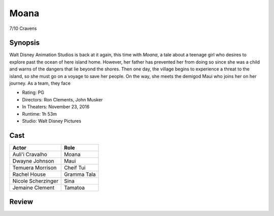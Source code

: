 Moana
=====

7/10 Cravens

Synopsis
--------
Walt Disney Animation Studios is back at it again, this time with *Moana*, a tale about a teenage girl who desires to explore past the ocean of here island home. However, her father has prevented her from doing so since she was a child and warns of the dangers that lie beyond the shores. Then one day, the village begins to experience a threat to the island, so she must go on a voyage to save her people. On the way, she meets the demigod Maui who joins her on her journey. As a team, they face

* Rating: PG
* Directors: Ron Clements, John Musker
* In Theaters: November 23, 2016
* Runtime: 1h 53m
* Studio: Walt Disney Pictures

Cast
----
=================== ================
Actor               Role       
=================== ================
Auli'i Cravalho     Moana
Dwayne Johnson      Maui
Temuera Morrison    Cheif Tui
Rachel House        Gramma Tala
Nicole Scherzinger  Sina
Jemaine Clement     Tamatoa
=================== ================

Review
-----